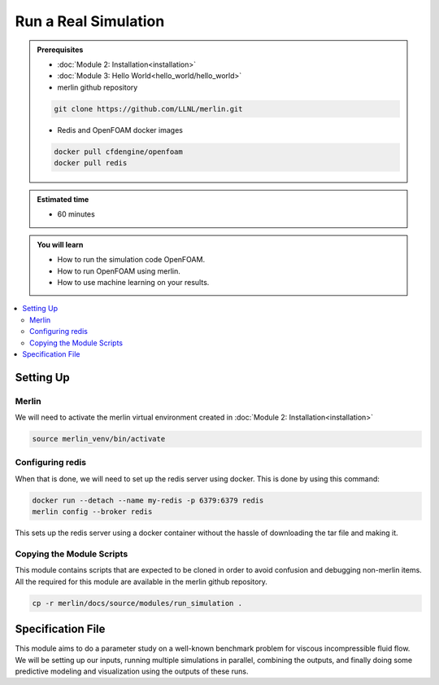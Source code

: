 Run a Real Simulation
=====================
.. admonition:: Prerequisites

      * :doc:`Module 2: Installation<installation>`
      * :doc:`Module 3: Hello World<hello_world/hello_world>`
      * merlin github repository

      .. code:: bash

        git clone https://github.com/LLNL/merlin.git

      * Redis and OpenFOAM docker images

      .. code:: bash

        docker pull cfdengine/openfoam
        docker pull redis

.. admonition:: Estimated time

      * 60 minutes

.. admonition:: You will learn

      * How to run the simulation code OpenFOAM.
      * How to run OpenFOAM using merlin.
      * How to use machine learning on your results.

.. contents::
  :local:

Setting Up
++++++++++

Merlin
~~~~~~
We will need to activate the merlin virtual environment created in :doc:`Module 2: Installation<installation>`

.. code:: bash

  source merlin_venv/bin/activate

Configuring redis
~~~~~~~~~~~~~~~~~
When that is done, we will need to set up the redis server using docker.
This is done by using this command:

.. code:: bash

  docker run --detach --name my-redis -p 6379:6379 redis
  merlin config --broker redis

This sets up the redis server using a docker container without the hassle of
downloading the tar file and making it.

Copying the Module Scripts
~~~~~~~~~~~~~~~~~~~~~~~~~~
This module contains scripts that are expected to be cloned in order to avoid
confusion and debugging non-merlin items. All the required for this module are
available in the merlin github repository.

.. code:: bash

  cp -r merlin/docs/source/modules/run_simulation .

Specification File
++++++++++++++++++

This module aims to do a parameter study on a  well-known benchmark problem for
viscous incompressible fluid flow. We will be setting up our inputs, running
multiple simulations in parallel, combining the outputs, and finally doing some
predictive modeling and visualization using the outputs of these runs.
